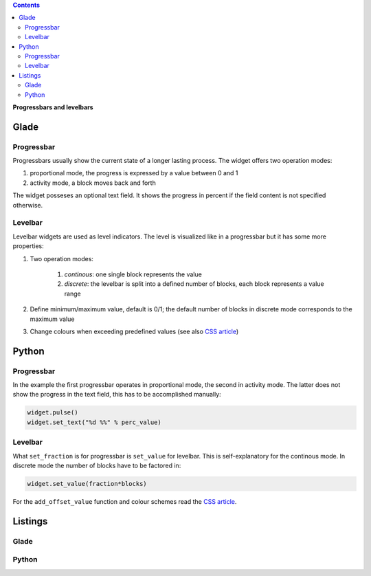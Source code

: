.. title: Bars
.. slug: bars
.. date: 2016-11-08 14:20:08 UTC+01:00
.. tags: glade,python
.. category: tutorial
.. link: 
.. description: 
.. type: text

.. class:: warning pull-right

.. contents::

**Progressbars and levelbars**

Glade
-----

.. thumbnail:: /images/06_progresslevel.png

Progressbar
***********

Progressbars usually show the current state of a longer lasting process. The widget offers two operation modes:

1. proportional mode, the progress is expressed by a value between 0 and 1
2. activity mode, a block moves back and forth 

The widget posseses an optional text field. It shows the progress in percent if the field content is not specified otherwise.

Levelbar
********

Levelbar widgets are used as level indicators. The level is visualized like in a progressbar but it has some more properties:

1. Two operation modes:

    1. *continous*: one single block represents the value
    2. *discrete*: the levelbar is split into a defined number of blocks, each block represents a value range

2. Define minimum/maximum value, default is 0/1; the default number of blocks in discrete mode corresponds to the maximum value

3. Change colours when exceeding predefined values (see also `CSS article <link://slug/css>`_)

Python
------

Progressbar
***********

In the example the first progressbar operates in proportional mode, the second in activity mode. The latter does not show the progress in the text field, this has to be accomplished manually:

.. code-block:: python

    widget.pulse()
    widget.set_text("%d %%" % perc_value)


Levelbar
********

What ``set_fraction`` is for progressbar is ``set_value`` for levelbar. This is self-explanatory for the continous mode. In discrete mode the number of blocks have to be factored in:

.. code-block:: python

    widget.set_value(fraction*blocks)

For the ``add_offset_value`` function and colour schemes read the `CSS article <link://slug/css>`_.

.. TEASER_END

Listings
--------

Glade
*****

.. listing:: 06_progresslevel.glade xml

Python
******

.. listing:: 06_progresslevel.py python

